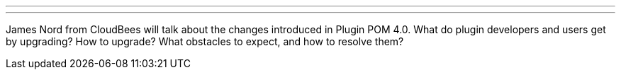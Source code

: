 ---
:page-eventTitle: Plugin Parent POM 4.0
:page-eventLocation: Online Developer Meetup
:page-eventStartDate: 2020-05-18T14:30:00
:page-eventLink: https://www.meetup.com/Jenkins-online-meetup/events/270630108/
---

James Nord from CloudBees will talk about the changes introduced in Plugin POM 4.0.
What do plugin developers and users get by upgrading? How to upgrade?
What obstacles to expect, and how to resolve them?
